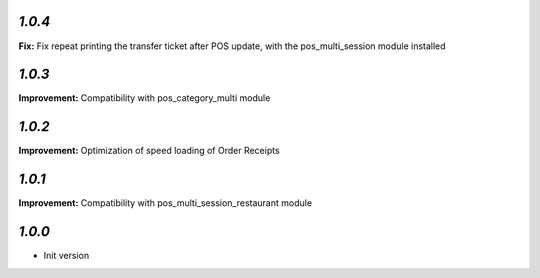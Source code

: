 `1.0.4`
-------

**Fix:** Fix repeat printing the transfer ticket after POS update, with the pos_multi_session module installed

`1.0.3`
-------

**Improvement:** Compatibility with pos_category_multi module

`1.0.2`
-------

**Improvement:** Optimization of speed loading of Order Receipts

`1.0.1`
-------

**Improvement:** Compatibility with pos_multi_session_restaurant module

`1.0.0`
-------

- Init version
